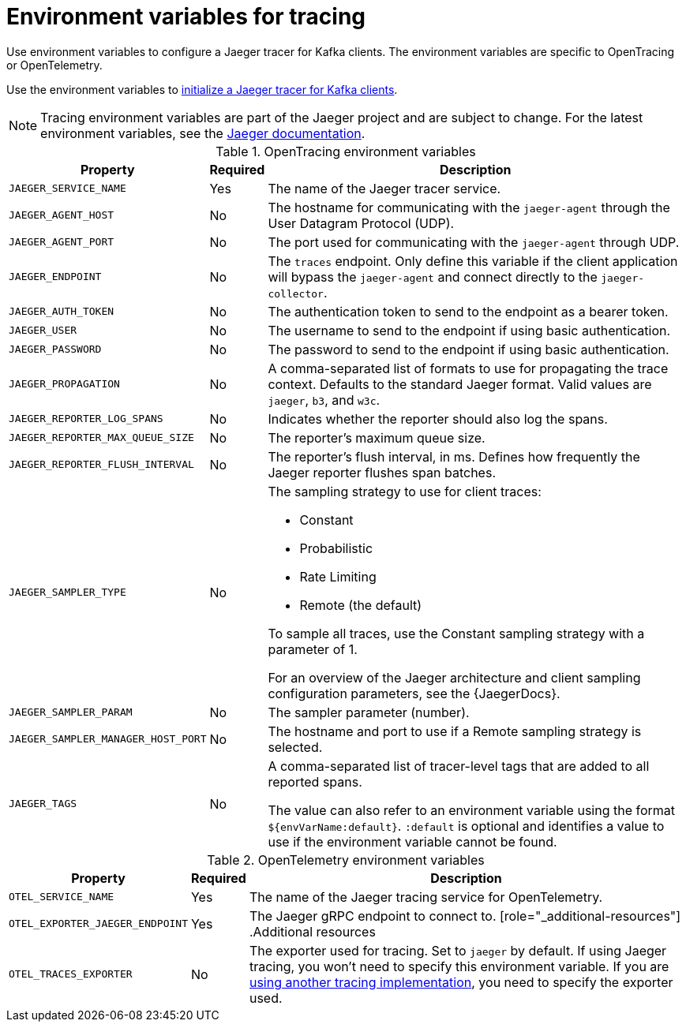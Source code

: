// Module included in the following assemblies:
//
// assembly-setting-up-tracing-kafka-clients.adoc

[id='ref-tracing-environment-variables-{context}']
= Environment variables for tracing

[role="_abstract"]
Use environment variables to configure a Jaeger tracer for Kafka clients.
The environment variables are specific to OpenTracing or OpenTelemetry.

Use the environment variables to xref:proc-configuring-jaeger-tracer-kafka-clients-{context}[initialize a Jaeger tracer for Kafka clients].

NOTE: Tracing environment variables are part of the Jaeger project and are subject to change. For the latest environment variables, see the https://github.com/jaegertracing/jaeger-client-java/tree/master/jaeger-core#configuration-via-environment[Jaeger documentation^].

.OpenTracing environment variables
[%autowidth.stretch,cols="3*",options="header",stripes="none",separator=¦]
|===

¦Property
¦Required
¦Description

m¦JAEGER_SERVICE_NAME
¦Yes
¦The name of the Jaeger tracer service.

m¦JAEGER_AGENT_HOST
¦No
¦The hostname for communicating with the `jaeger-agent` through the User Datagram Protocol (UDP).

m¦JAEGER_AGENT_PORT
¦No
¦The port used for communicating with the `jaeger-agent` through UDP.

m¦JAEGER_ENDPOINT
¦No
¦The `traces` endpoint. Only define this variable if the client application will bypass the `jaeger-agent` and connect directly to the `jaeger-collector`.

m¦JAEGER_AUTH_TOKEN
¦No
¦The authentication token to send to the endpoint as a bearer token.

m¦JAEGER_USER
¦No
¦The username to send to the endpoint if using basic authentication.

m¦JAEGER_PASSWORD
¦No
¦The password to send to the endpoint if using basic authentication.

m¦JAEGER_PROPAGATION
¦No
¦A comma-separated list of formats to use for propagating the trace context. Defaults to the standard Jaeger format. Valid values are `jaeger`, `b3`, and `w3c`.

m¦JAEGER_REPORTER_LOG_SPANS
¦No
¦Indicates whether the reporter should also log the spans.

m¦JAEGER_REPORTER_MAX_QUEUE_SIZE
¦No
¦The reporter's maximum queue size.

m¦JAEGER_REPORTER_FLUSH_INTERVAL
¦No
¦The reporter's flush interval, in ms. Defines how frequently the Jaeger reporter flushes span batches.

m¦JAEGER_SAMPLER_TYPE
¦No
a¦The sampling strategy to use for client traces:

* Constant
* Probabilistic
* Rate Limiting
* Remote (the default)

To sample all traces, use the Constant sampling strategy with a parameter of 1.

For an overview of the Jaeger architecture and client sampling configuration parameters, see the {JaegerDocs}.

m¦JAEGER_SAMPLER_PARAM
¦No
¦The sampler parameter (number).

m¦JAEGER_SAMPLER_MANAGER_HOST_PORT
¦No
¦The hostname and port to use if a Remote sampling strategy is selected.

m¦JAEGER_TAGS
¦No
¦A comma-separated list of tracer-level tags that are added to all reported spans.

The value can also refer to an environment variable using the format `${envVarName:default}`. `:default` is optional and identifies a value to use if the environment variable cannot be found.

|===

.OpenTelemetry environment variables
[%autowidth.stretch,cols="3*",options="header",stripes="none",separator=¦]
|===

¦Property
¦Required
¦Description

m¦OTEL_SERVICE_NAME
¦Yes
¦The name of the Jaeger tracing service for OpenTelemetry.

m¦OTEL_EXPORTER_JAEGER_ENDPOINT
¦Yes
¦The Jaeger gRPC endpoint to connect to.
[role="_additional-resources"]
.Additional resources

m¦OTEL_TRACES_EXPORTER
¦No
¦The exporter used for tracing.
Set to `jaeger` by default. If using Jaeger tracing, you won't need to specify this environment variable.
If you are xref:proc-enabling-non-jaeger-tracing-{context}[using another tracing implementation], you need to specify the exporter used.

|===
